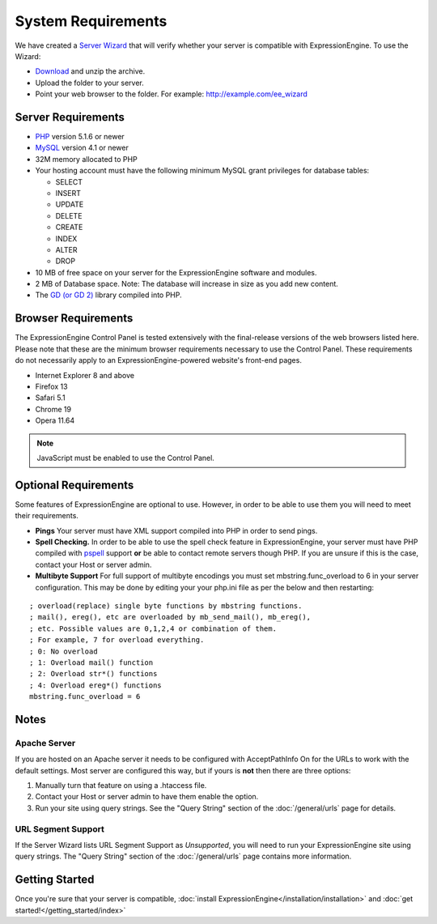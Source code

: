 System Requirements
===================

We have created a `Server Wizard <http://ellislab.com/asset/file/ee_server_wizard.zip>`_ that
will verify whether your server is compatible with ExpressionEngine. To
use the Wizard:

-  `Download <http://ellislab.com/asset/file/ee_server_wizard.zip>`_
   and unzip the archive.
-  Upload the folder to your server.
-  Point your web browser to the folder. For example:
   http://example.com/ee_wizard

Server Requirements
-------------------

-  `PHP <http://www.php.net/>`_ version 5.1.6 or newer
-  `MySQL <http://www.mysql.com/>`_ version 4.1 or newer
-  32M memory allocated to PHP
-  Your hosting account must have the following minimum MySQL grant
   privileges for database tables:

   -  SELECT
   -  INSERT
   -  UPDATE
   -  DELETE
   -  CREATE
   -  INDEX
   -  ALTER
   -  DROP

-  10 MB of free space on your server for the ExpressionEngine software
   and modules.
-  2 MB of Database space. Note: The database will increase in size as
   you add new content.
-  The `GD (or GD 2) <http://www.php.net/manual/en/ref.image.php>`_
   library compiled into PHP.

Browser Requirements
---------------------

The ExpressionEngine Control Panel is tested extensively with the
final-release versions of the web browsers listed here. Please note that
these are the minimum browser requirements necessary to use the Control
Panel. These requirements do not necessarily apply to an
ExpressionEngine-powered website's front-end pages.

- Internet Explorer 8 and above
- Firefox 13
- Safari 5.1
- Chrome 19
- Opera 11.64

.. note:: JavaScript must be enabled to use the Control Panel.


Optional Requirements
---------------------

Some features of ExpressionEngine are optional to use. However, in order
to be able to use them you will need to meet their requirements.

-  **Pings** Your server must have XML support compiled into PHP in
   order to send pings.
-  **Spell Checking.** In order to be able to use the spell check
   feature in ExpressionEngine, your server must have PHP compiled with
   `pspell <http://us2.php.net/pspell>`_ support **or** be able to
   contact remote servers though PHP. If you are unsure if this is the
   case, contact your Host or server admin.
-  **Multibyte Support**  For full support of multibyte encodings you must 
   set mbstring.func_overload to 6 in your server configuration.  This may 
   be done by editing your  your php.ini file as per the below and then 
   restarting:

::

	; overload(replace) single byte functions by mbstring functions.
	; mail(), ereg(), etc are overloaded by mb_send_mail(), mb_ereg(),
	; etc. Possible values are 0,1,2,4 or combination of them.
	; For example, 7 for overload everything.
	; 0: No overload
	; 1: Overload mail() function
	; 2: Overload str*() functions
	; 4: Overload ereg*() functions
	mbstring.func_overload = 6
	

Notes
-----

Apache Server
~~~~~~~~~~~~~

If you are hosted on an Apache server it needs to be configured with
AcceptPathInfo On for the URLs to work with the default settings. Most
server are configured this way, but if yours is **not** then there are
three options:

#. Manually turn that feature on using a .htaccess file.
#. Contact your Host or server admin to have them enable the option.
#. Run your site using query strings. See the "Query String" section of
   the :doc:`/general/urls` page for details.

URL Segment Support
~~~~~~~~~~~~~~~~~~~

If the Server Wizard lists URL Segment Support as *Unsupported*, you
will need to run your ExpressionEngine site using query strings. The
"Query String" section of the :doc:`/general/urls`
page contains more information.

Getting Started
---------------

Once you're sure that your server is compatible,
:doc:`install ExpressionEngine</installation/installation>` and 
:doc:`get started!</getting_started/index>`
